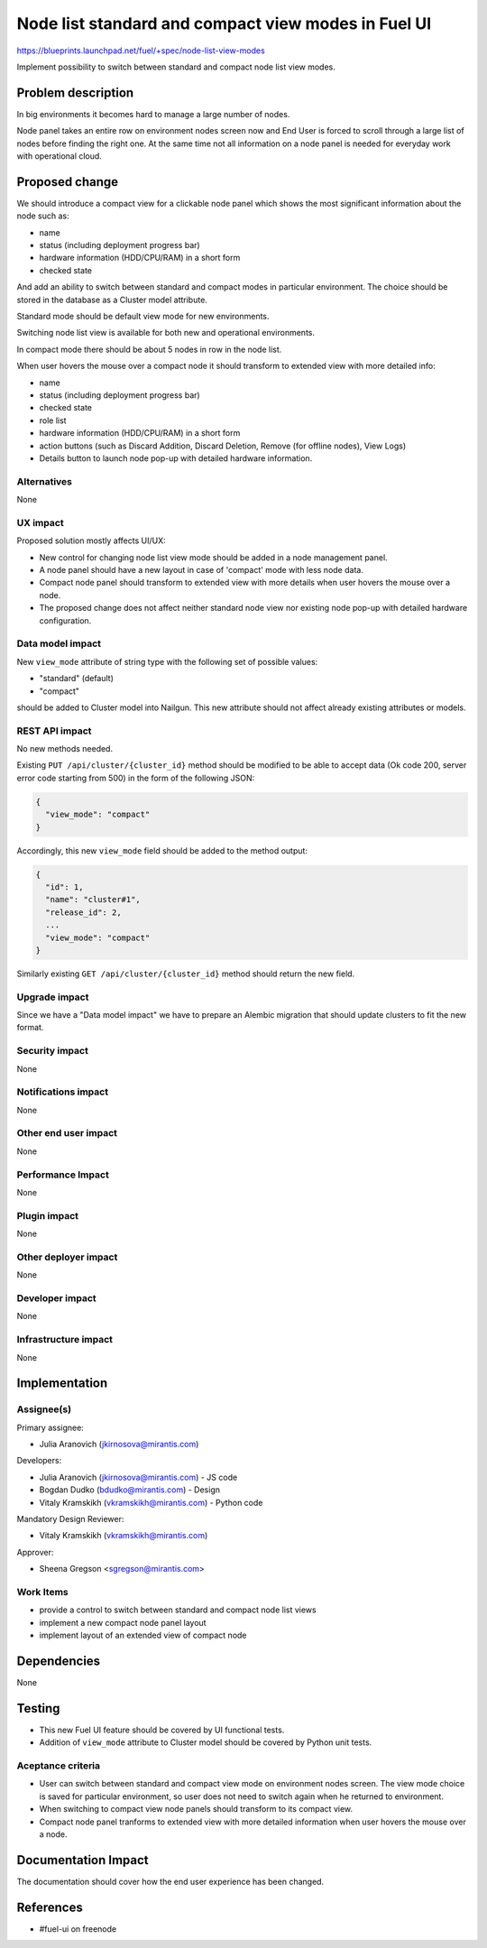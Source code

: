 ..
 This work is licensed under a Creative Commons Attribution 3.0 Unported
 License.

 http://creativecommons.org/licenses/by/3.0/legalcode

====================================================
Node list standard and compact view modes in Fuel UI
====================================================

https://blueprints.launchpad.net/fuel/+spec/node-list-view-modes

Implement possibility to switch between standard and compact node list view
modes.


Problem description
===================

In big environments it becomes hard to manage a large number of nodes.

Node panel takes an entire row on environment nodes screen now and End User
is forced to scroll through a large list of nodes before finding
the right one.
At the same time not all information on a node panel is needed for everyday
work with operational cloud.


Proposed change
===============

We should introduce a compact view for a clickable node panel which shows
the most significant information about the node such as:

* name
* status (including deployment progress bar)
* hardware information (HDD/CPU/RAM) in a short form
* checked state

And add an ability to switch between standard and compact modes in particular
environment. The choice should be stored in the database as a Cluster model
attribute.

Standard mode should be default view mode for new environments.

Switching node list view is available for both new and operational
environments.

In compact mode there should be about 5 nodes in row in the node list.

When user hovers the mouse over a compact node it should transform to extended
view with more detailed info:

* name
* status (including deployment progress bar)
* checked state
* role list
* hardware information (HDD/CPU/RAM) in a short form
* action buttons (such as Discard Addition, Discard Deletion, Remove
  (for offline nodes), View Logs)
* Details button to launch node pop-up with detailed hardware information.

Alternatives
------------

None

UX impact
-----------------

Proposed solution mostly affects UI/UX:

* New control for changing node list view mode should be added in a node
  management panel.
* A node panel should have a new layout in case of 'compact' mode with less
  node data.
* Compact node panel should transform to extended view with more details when
  user hovers the mouse over a node.
* The proposed change does not affect neither standard node view nor existing
  node pop-up with detailed hardware configuration.

Data model impact
-----------------

New ``view_mode`` attribute of string type with the following set
of possible values:

* "standard" (default)
* "compact"

should be added to Cluster model into Nailgun. This new attribute should not
affect already existing attributes or models.

REST API impact
---------------

No new methods needed.

Existing ``PUT /api/cluster/{cluster_id}`` method should be modified to be able
to accept data (Ok code 200, server error code starting from 500) in the form
of the following JSON:

.. code-block:: json

  {
    "view_mode": "compact"
  }


Accordingly, this new ``view_mode`` field should be added to the method output:

.. code-block:: json

  {
    "id": 1,
    "name": "cluster#1",
    "release_id": 2,
    ...
    "view_mode": "compact"
  }

Similarly existing ``GET /api/cluster/{cluster_id}`` method should return
the new field.

Upgrade impact
--------------

Since we have a "Data model impact" we have to prepare an Alembic migration
that should update clusters to fit the new format.

Security impact
---------------

None

Notifications impact
--------------------

None

Other end user impact
---------------------

None

Performance Impact
------------------

None

Plugin impact
-------------

None

Other deployer impact
---------------------

None

Developer impact
----------------

None

Infrastructure impact
---------------------

None


Implementation
==============

Assignee(s)
-----------

Primary assignee:

* Julia Aranovich (jkirnosova@mirantis.com)

Developers:

* Julia Aranovich (jkirnosova@mirantis.com) - JS code
* Bogdan Dudko (bdudko@mirantis.com) - Design
* Vitaly Kramskikh (vkramskikh@mirantis.com) - Python code

Mandatory Design Reviewer:

* Vitaly Kramskikh (vkramskikh@mirantis.com)

Approver:

* Sheena Gregson <sgregson@mirantis.com>

Work Items
----------

* provide a control to switch between standard and compact node list views
* implement a new compact node panel layout
* implement layout of an extended view of compact node


Dependencies
============

None


Testing
=======

* This new Fuel UI feature should be covered by UI functional tests.
* Addition of ``view_mode`` attribute to Cluster model should be covered by
  Python unit tests.

Aceptance criteria
------------------

* User can switch between standard and compact view mode on environment nodes
  screen. The view mode choice is saved for particular environment, so user
  does not need to switch again when he returned to environment.
* When switching to compact view node panels should transform to its compact
  view.
* Compact node panel tranforms to extended view with more detailed information
  when user hovers the mouse over a node.


Documentation Impact
====================

The documentation should cover how the end user experience has been changed.


References
==========

* #fuel-ui on freenode
